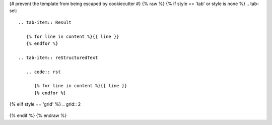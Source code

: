 {# prevent the template from being escaped by cookiecutter #} {% raw %}
{% if style == 'tab' or style is none %}
.. tab-set::

   .. tab-item:: Result

      {% for line in content %}{{ line }}
      {% endfor %}

   .. tab-item:: reStructuredText

      .. code:: rst
       
         {% for line in content %}{{ line }}
         {% endfor %}
{% elif style == 'grid'  %}
.. grid:: 2

   .. grid-item-card::  reStructuredText

      {% for line in content %}{{ line }}
      {% endfor %}

   .. grid-item-card:: Result

      {% for line in content %}{{ line }}
      {% endfor %}
{% endif %}
{% endraw %}
